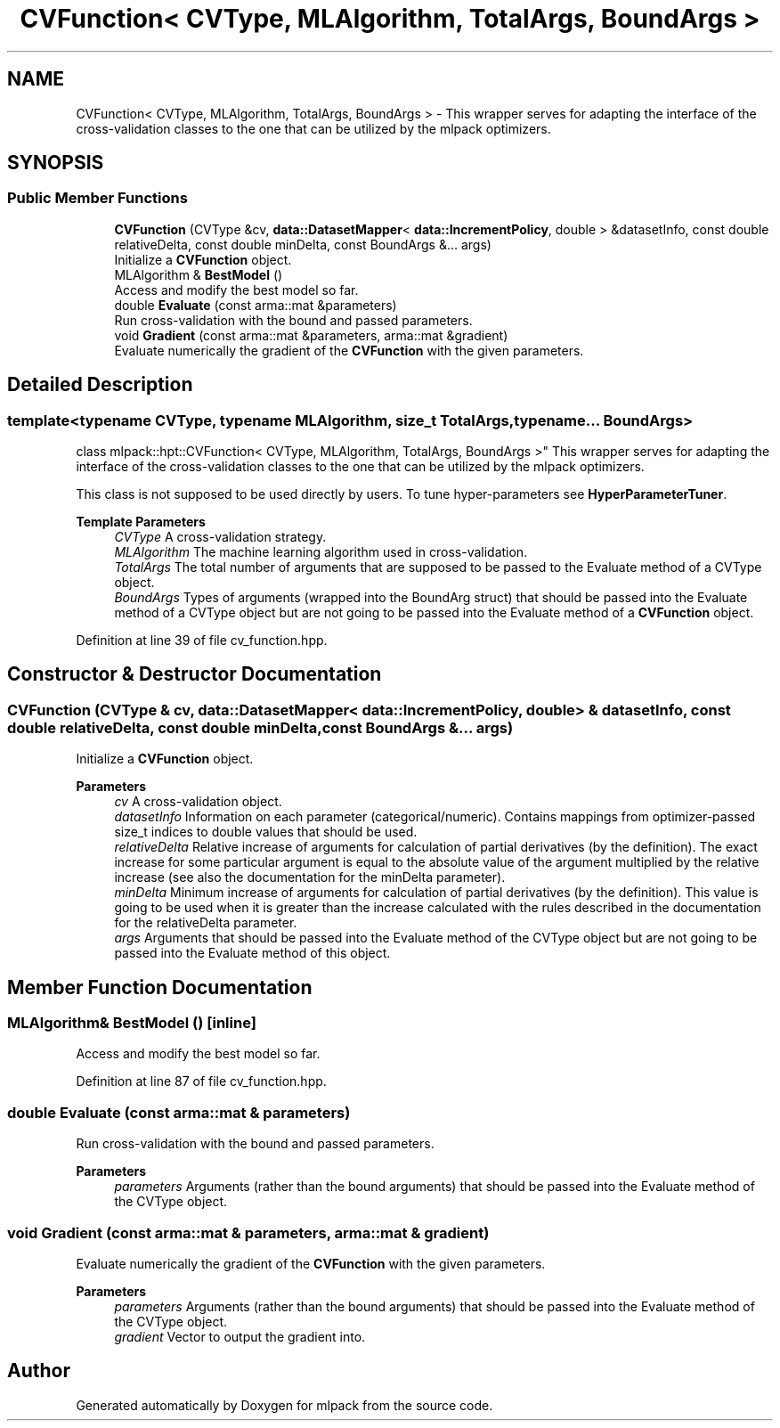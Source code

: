 .TH "CVFunction< CVType, MLAlgorithm, TotalArgs, BoundArgs >" 3 "Sun Jun 20 2021" "Version 3.4.2" "mlpack" \" -*- nroff -*-
.ad l
.nh
.SH NAME
CVFunction< CVType, MLAlgorithm, TotalArgs, BoundArgs > \- This wrapper serves for adapting the interface of the cross-validation classes to the one that can be utilized by the mlpack optimizers\&.  

.SH SYNOPSIS
.br
.PP
.SS "Public Member Functions"

.in +1c
.ti -1c
.RI "\fBCVFunction\fP (CVType &cv, \fBdata::DatasetMapper\fP< \fBdata::IncrementPolicy\fP, double > &datasetInfo, const double relativeDelta, const double minDelta, const BoundArgs &\&.\&.\&. args)"
.br
.RI "Initialize a \fBCVFunction\fP object\&. "
.ti -1c
.RI "MLAlgorithm & \fBBestModel\fP ()"
.br
.RI "Access and modify the best model so far\&. "
.ti -1c
.RI "double \fBEvaluate\fP (const arma::mat &parameters)"
.br
.RI "Run cross-validation with the bound and passed parameters\&. "
.ti -1c
.RI "void \fBGradient\fP (const arma::mat &parameters, arma::mat &gradient)"
.br
.RI "Evaluate numerically the gradient of the \fBCVFunction\fP with the given parameters\&. "
.in -1c
.SH "Detailed Description"
.PP 

.SS "template<typename CVType, typename MLAlgorithm, size_t TotalArgs, typename\&.\&.\&. BoundArgs>
.br
class mlpack::hpt::CVFunction< CVType, MLAlgorithm, TotalArgs, BoundArgs >"
This wrapper serves for adapting the interface of the cross-validation classes to the one that can be utilized by the mlpack optimizers\&. 

This class is not supposed to be used directly by users\&. To tune hyper-parameters see \fBHyperParameterTuner\fP\&.
.PP
\fBTemplate Parameters\fP
.RS 4
\fICVType\fP A cross-validation strategy\&. 
.br
\fIMLAlgorithm\fP The machine learning algorithm used in cross-validation\&. 
.br
\fITotalArgs\fP The total number of arguments that are supposed to be passed to the Evaluate method of a CVType object\&. 
.br
\fIBoundArgs\fP Types of arguments (wrapped into the BoundArg struct) that should be passed into the Evaluate method of a CVType object but are not going to be passed into the Evaluate method of a \fBCVFunction\fP object\&. 
.RE
.PP

.PP
Definition at line 39 of file cv_function\&.hpp\&.
.SH "Constructor & Destructor Documentation"
.PP 
.SS "\fBCVFunction\fP (CVType & cv, \fBdata::DatasetMapper\fP< \fBdata::IncrementPolicy\fP, double > & datasetInfo, const double relativeDelta, const double minDelta, const BoundArgs &\&.\&.\&. args)"

.PP
Initialize a \fBCVFunction\fP object\&. 
.PP
\fBParameters\fP
.RS 4
\fIcv\fP A cross-validation object\&. 
.br
\fIdatasetInfo\fP Information on each parameter (categorical/numeric)\&. Contains mappings from optimizer-passed size_t indices to double values that should be used\&. 
.br
\fIrelativeDelta\fP Relative increase of arguments for calculation of partial derivatives (by the definition)\&. The exact increase for some particular argument is equal to the absolute value of the argument multiplied by the relative increase (see also the documentation for the minDelta parameter)\&. 
.br
\fIminDelta\fP Minimum increase of arguments for calculation of partial derivatives (by the definition)\&. This value is going to be used when it is greater than the increase calculated with the rules described in the documentation for the relativeDelta parameter\&. 
.br
\fIargs\fP Arguments that should be passed into the Evaluate method of the CVType object but are not going to be passed into the Evaluate method of this object\&. 
.RE
.PP

.SH "Member Function Documentation"
.PP 
.SS "MLAlgorithm& BestModel ()\fC [inline]\fP"

.PP
Access and modify the best model so far\&. 
.PP
Definition at line 87 of file cv_function\&.hpp\&.
.SS "double Evaluate (const arma::mat & parameters)"

.PP
Run cross-validation with the bound and passed parameters\&. 
.PP
\fBParameters\fP
.RS 4
\fIparameters\fP Arguments (rather than the bound arguments) that should be passed into the Evaluate method of the CVType object\&. 
.RE
.PP

.SS "void Gradient (const arma::mat & parameters, arma::mat & gradient)"

.PP
Evaluate numerically the gradient of the \fBCVFunction\fP with the given parameters\&. 
.PP
\fBParameters\fP
.RS 4
\fIparameters\fP Arguments (rather than the bound arguments) that should be passed into the Evaluate method of the CVType object\&. 
.br
\fIgradient\fP Vector to output the gradient into\&. 
.RE
.PP


.SH "Author"
.PP 
Generated automatically by Doxygen for mlpack from the source code\&.
